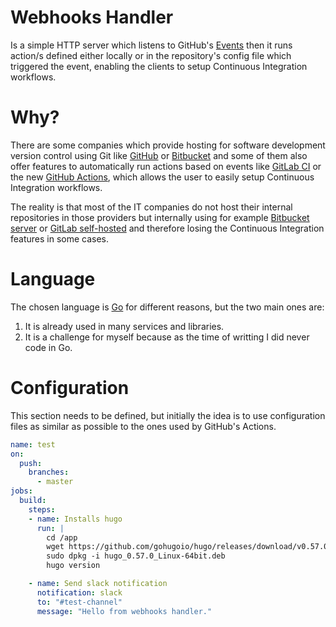 [[https://www.gnu.org/licenses/gpl-3.0][https://img.shields.io/badge/License-GPLv3-blue.svg]]

* Webhooks Handler
Is a simple HTTP server which listens to GitHub's [[https://developer.github.com/v3/activity/events/][Events]]
then it runs action/s defined either locally or in the repository's config
file which triggered the event, enabling the clients to setup
Continuous Integration workflows.

* Why?
There are some companies which provide hosting for software
development version control using Git like [[https://github.com][GitHub]] or [[https://bitbucket.org/][Bitbucket]] and
some of them also offer features to automatically run actions based on
events like [[https://docs.gitlab.com/ee/ci/][GitLab CI]] or the new [[https://github.com/features/actions][GitHub Actions]], which allows the user
to easily setup Continuous Integration workflows.

The reality is that most of the IT companies do not host
their internal repositories in those providers but internally using
for example [[https://bitbucket.org/product/pricing?tab=self-hosted][Bitbucket server]] or [[https://about.gitlab.com/pricing/#self-managed][GitLab self-hosted]] and therefore
losing the Continuous Integration features in some cases.

* Language
The chosen language is [[https://golang.org/][Go]] for different reasons, but the two main
ones are:
1. It is already used in many services and libraries.
2. It is a challenge for myself because as the time of writting I did
   never code in Go.

* Configuration
This section needs to be defined, but initially the idea is to use
configuration files as similar as possible to the ones used by
GitHub's Actions.

#+begin_src yaml
  name: test
  on:
    push:
      branches:
        - master
  jobs:
    build:
      steps:
      - name: Installs hugo
        run: |
          cd /app
          wget https://github.com/gohugoio/hugo/releases/download/v0.57.0/hugo_0.57.0_Linux-64bit.deb
          sudo dpkg -i hugo_0.57.0_Linux-64bit.deb
          hugo version

      - name: Send slack notification
        notification: slack
        to: "#test-channel"
        message: "Hello from webhooks handler."
#+end_src
